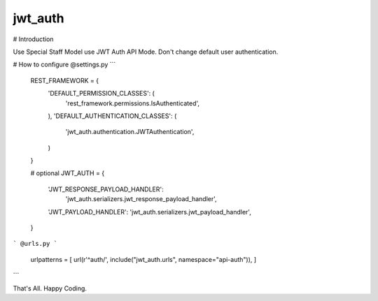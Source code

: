 jwt_auth
--------

# Introduction

Use Special Staff Model use JWT Auth API Mode.
Don't change default user authentication.


# How to configure
@settings.py
```
        REST_FRAMEWORK = {
            'DEFAULT_PERMISSION_CLASSES': (
                'rest_framework.permissions.IsAuthenticated',
            ),
            'DEFAULT_AUTHENTICATION_CLASSES': (
                'jwt_auth.authentication.JWTAuthentication',
            )
        }

        # optional
        JWT_AUTH = {
            'JWT_RESPONSE_PAYLOAD_HANDLER':
                'jwt_auth.serializers.jwt_response_payload_handler',
            'JWT_PAYLOAD_HANDLER': 'jwt_auth.serializers.jwt_payload_handler',
        }
```
@urls.py
```
    urlpatterns = [
    url(r'^auth/', include("jwt_auth.urls", namespace="api-auth")),
    ]
```

That's All. Happy Coding.